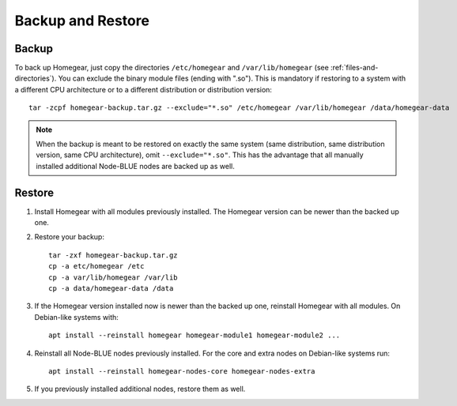 Backup and Restore
##################

Backup
******

To back up Homegear, just copy the directories ``/etc/homegear`` and ``/var/lib/homegear`` (see :ref:`files-and-directories`). You can exclude the binary module files (ending with ".so"). This is mandatory if restoring to a system with a different CPU architecture or to a different distribution or distribution version::

    tar -zcpf homegear-backup.tar.gz --exclude="*.so" /etc/homegear /var/lib/homegear /data/homegear-data

.. note:: When the backup is meant to be restored on exactly the same system (same distribution, same distribution version, same CPU architecture), omit ``--exclude="*.so"``. This has the advantage that all manually installed additional Node-BLUE nodes are backed up as well.

Restore
*******

1. Install Homegear with all modules previously installed. The Homegear version can be newer than the backed up one.
2. Restore your backup::

	tar -zxf homegear-backup.tar.gz
	cp -a etc/homegear /etc
	cp -a var/lib/homegear /var/lib
	cp -a data/homegear-data /data

3. If the Homegear version installed now is newer than the backed up one, reinstall Homegear with all modules. On Debian-like systems with::

    apt install --reinstall homegear homegear-module1 homegear-module2 ...

4. Reinstall all Node-BLUE nodes previously installed. For the core and extra nodes on Debian-like systems run::

    apt install --reinstall homegear-nodes-core homegear-nodes-extra

5. If you previously installed additional nodes, restore them as well.